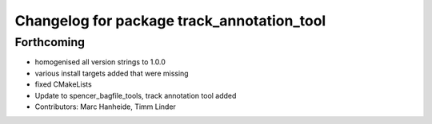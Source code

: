 ^^^^^^^^^^^^^^^^^^^^^^^^^^^^^^^^^^^^^^^^^^^
Changelog for package track_annotation_tool
^^^^^^^^^^^^^^^^^^^^^^^^^^^^^^^^^^^^^^^^^^^

Forthcoming
-----------
* homogenised all version strings to 1.0.0
* various install targets added that were missing
* fixed CMakeLists
* Update to spencer_bagfile_tools, track annotation tool added
* Contributors: Marc Hanheide, Timm Linder
